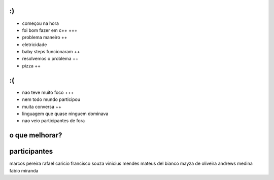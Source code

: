:)
==

- começou na hora
- foi bom fazer em c++ +++
- problema maneiro ++
- eletricidade 
- baby steps funcionaram ++
- resolvemos o problema ++
- pizza ++

:(
==

- nao teve muito foco +++
- nem todo mundo participou
- muita conversa ++
- linguagem que quase ninguem dominava 
- nao veio participantes de fora


o que melhorar?
===============



participantes
=============

marcos pereira
rafael caricio
francisco souza
vinicius mendes
mateus del bianco
mayza de oliveira
andrews medina
fabio miranda

